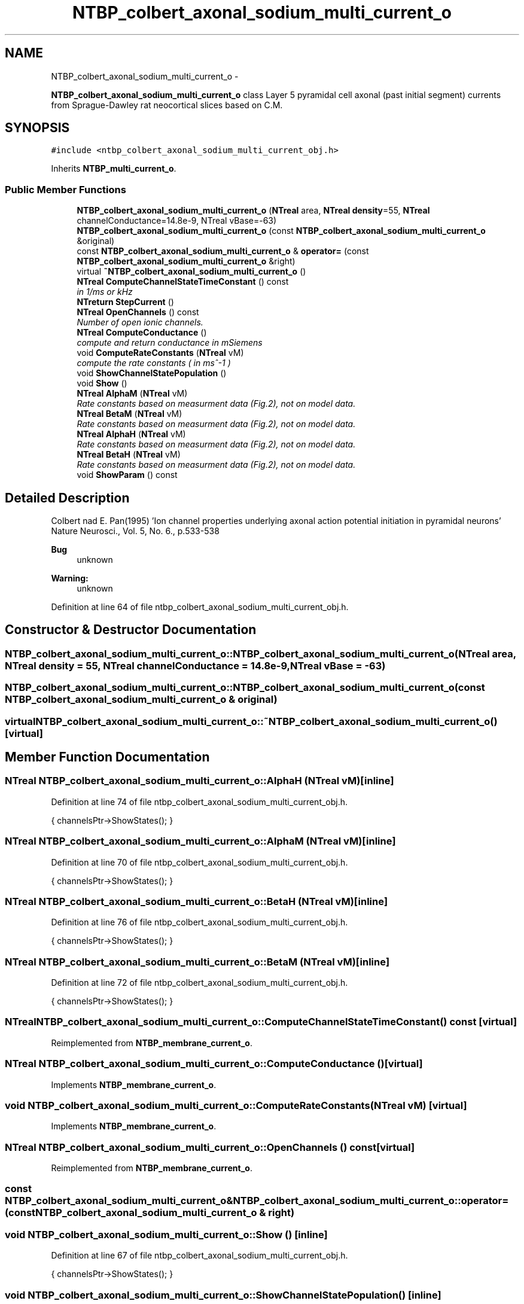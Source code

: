 .TH "NTBP_colbert_axonal_sodium_multi_current_o" 3 "Wed Nov 17 2010" "Version 0.5" "NetTrader" \" -*- nroff -*-
.ad l
.nh
.SH NAME
NTBP_colbert_axonal_sodium_multi_current_o \- 
.PP
\fBNTBP_colbert_axonal_sodium_multi_current_o\fP class Layer 5 pyramidal cell axonal (past initial segment) currents from Sprague-Dawley rat neocortical slices based on C.M.  

.SH SYNOPSIS
.br
.PP
.PP
\fC#include <ntbp_colbert_axonal_sodium_multi_current_obj.h>\fP
.PP
Inherits \fBNTBP_multi_current_o\fP.
.SS "Public Member Functions"

.in +1c
.ti -1c
.RI "\fBNTBP_colbert_axonal_sodium_multi_current_o\fP (\fBNTreal\fP area, \fBNTreal\fP \fBdensity\fP=55, \fBNTreal\fP channelConductance=14.8e-9, NTreal vBase=-63)"
.br
.ti -1c
.RI "\fBNTBP_colbert_axonal_sodium_multi_current_o\fP (const \fBNTBP_colbert_axonal_sodium_multi_current_o\fP &original)"
.br
.ti -1c
.RI "const \fBNTBP_colbert_axonal_sodium_multi_current_o\fP & \fBoperator=\fP (const \fBNTBP_colbert_axonal_sodium_multi_current_o\fP &right)"
.br
.ti -1c
.RI "virtual \fB~NTBP_colbert_axonal_sodium_multi_current_o\fP ()"
.br
.ti -1c
.RI "\fBNTreal\fP \fBComputeChannelStateTimeConstant\fP () const "
.br
.RI "\fIin 1/ms or kHz \fP"
.ti -1c
.RI "\fBNTreturn\fP \fBStepCurrent\fP ()"
.br
.ti -1c
.RI "\fBNTreal\fP \fBOpenChannels\fP () const "
.br
.RI "\fINumber of open ionic channels. \fP"
.ti -1c
.RI "\fBNTreal\fP \fBComputeConductance\fP ()"
.br
.RI "\fIcompute and return conductance in mSiemens \fP"
.ti -1c
.RI "void \fBComputeRateConstants\fP (\fBNTreal\fP vM)"
.br
.RI "\fIcompute the rate constants ( in ms^-1 ) \fP"
.ti -1c
.RI "void \fBShowChannelStatePopulation\fP ()"
.br
.ti -1c
.RI "void \fBShow\fP ()"
.br
.ti -1c
.RI "\fBNTreal\fP \fBAlphaM\fP (\fBNTreal\fP vM)"
.br
.RI "\fIRate constants based on measurment data (Fig.2), not on model data. \fP"
.ti -1c
.RI "\fBNTreal\fP \fBBetaM\fP (\fBNTreal\fP vM)"
.br
.RI "\fIRate constants based on measurment data (Fig.2), not on model data. \fP"
.ti -1c
.RI "\fBNTreal\fP \fBAlphaH\fP (\fBNTreal\fP vM)"
.br
.RI "\fIRate constants based on measurment data (Fig.2), not on model data. \fP"
.ti -1c
.RI "\fBNTreal\fP \fBBetaH\fP (\fBNTreal\fP vM)"
.br
.RI "\fIRate constants based on measurment data (Fig.2), not on model data. \fP"
.ti -1c
.RI "void \fBShowParam\fP () const "
.br
.in -1c
.SH "Detailed Description"
.PP 
Colbert nad E. Pan(1995) 'Ion channel properties underlying axonal action
potential initiation in pyramidal neurons' Nature Neurosci., Vol. 5, No. 6., p.533-538
.PP
\fBBug\fP
.RS 4
unknown 
.RE
.PP
\fBWarning:\fP
.RS 4
unknown 
.RE
.PP

.PP
Definition at line 64 of file ntbp_colbert_axonal_sodium_multi_current_obj.h.
.SH "Constructor & Destructor Documentation"
.PP 
.SS "NTBP_colbert_axonal_sodium_multi_current_o::NTBP_colbert_axonal_sodium_multi_current_o (\fBNTreal\fP area, \fBNTreal\fP density = \fC55\fP, \fBNTreal\fP channelConductance = \fC14.8e-9\fP, \fBNTreal\fP vBase = \fC-63\fP)"
.SS "NTBP_colbert_axonal_sodium_multi_current_o::NTBP_colbert_axonal_sodium_multi_current_o (const \fBNTBP_colbert_axonal_sodium_multi_current_o\fP & original)"
.SS "virtual NTBP_colbert_axonal_sodium_multi_current_o::~NTBP_colbert_axonal_sodium_multi_current_o ()\fC [virtual]\fP"
.SH "Member Function Documentation"
.PP 
.SS "\fBNTreal\fP NTBP_colbert_axonal_sodium_multi_current_o::AlphaH (\fBNTreal\fP vM)\fC [inline]\fP"
.PP
Definition at line 74 of file ntbp_colbert_axonal_sodium_multi_current_obj.h.
.PP
.nf
{ channelsPtr->ShowStates(); }
.fi
.SS "\fBNTreal\fP NTBP_colbert_axonal_sodium_multi_current_o::AlphaM (\fBNTreal\fP vM)\fC [inline]\fP"
.PP
Definition at line 70 of file ntbp_colbert_axonal_sodium_multi_current_obj.h.
.PP
.nf
{ channelsPtr->ShowStates(); }
.fi
.SS "\fBNTreal\fP NTBP_colbert_axonal_sodium_multi_current_o::BetaH (\fBNTreal\fP vM)\fC [inline]\fP"
.PP
Definition at line 76 of file ntbp_colbert_axonal_sodium_multi_current_obj.h.
.PP
.nf
{ channelsPtr->ShowStates(); }
.fi
.SS "\fBNTreal\fP NTBP_colbert_axonal_sodium_multi_current_o::BetaM (\fBNTreal\fP vM)\fC [inline]\fP"
.PP
Definition at line 72 of file ntbp_colbert_axonal_sodium_multi_current_obj.h.
.PP
.nf
{ channelsPtr->ShowStates(); }
.fi
.SS "\fBNTreal\fP NTBP_colbert_axonal_sodium_multi_current_o::ComputeChannelStateTimeConstant () const\fC [virtual]\fP"
.PP
Reimplemented from \fBNTBP_membrane_current_o\fP.
.SS "\fBNTreal\fP NTBP_colbert_axonal_sodium_multi_current_o::ComputeConductance ()\fC [virtual]\fP"
.PP
Implements \fBNTBP_membrane_current_o\fP.
.SS "void NTBP_colbert_axonal_sodium_multi_current_o::ComputeRateConstants (\fBNTreal\fP vM)\fC [virtual]\fP"
.PP
Implements \fBNTBP_membrane_current_o\fP.
.SS "\fBNTreal\fP NTBP_colbert_axonal_sodium_multi_current_o::OpenChannels () const\fC [virtual]\fP"
.PP
Reimplemented from \fBNTBP_membrane_current_o\fP.
.SS "const \fBNTBP_colbert_axonal_sodium_multi_current_o\fP& NTBP_colbert_axonal_sodium_multi_current_o::operator= (const \fBNTBP_colbert_axonal_sodium_multi_current_o\fP & right)"
.SS "void NTBP_colbert_axonal_sodium_multi_current_o::Show ()\fC [inline]\fP"
.PP
Definition at line 67 of file ntbp_colbert_axonal_sodium_multi_current_obj.h.
.PP
.nf
                                  { channelsPtr->ShowStates(); }
.fi
.SS "void NTBP_colbert_axonal_sodium_multi_current_o::ShowChannelStatePopulation ()\fC [inline]\fP"
.PP
Definition at line 66 of file ntbp_colbert_axonal_sodium_multi_current_obj.h.
.PP
.nf
{ channelsPtr->ShowStates(); }
.fi
.SS "void NTBP_colbert_axonal_sodium_multi_current_o::ShowParam () const\fC [virtual]\fP"
.PP
Reimplemented from \fBNTBP_membrane_current_o\fP.
.SS "\fBNTreturn\fP NTBP_colbert_axonal_sodium_multi_current_o::StepCurrent ()\fC [virtual]\fP"
.PP
Implements \fBNTBP_membrane_current_o\fP.

.SH "Author"
.PP 
Generated automatically by Doxygen for NetTrader from the source code.
